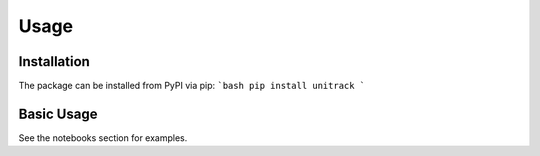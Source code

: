 Usage
=====

Installation
------------

The package can be installed from PyPI via pip:
```bash
pip install unitrack
```

Basic Usage
-----------

See the notebooks section for examples.
